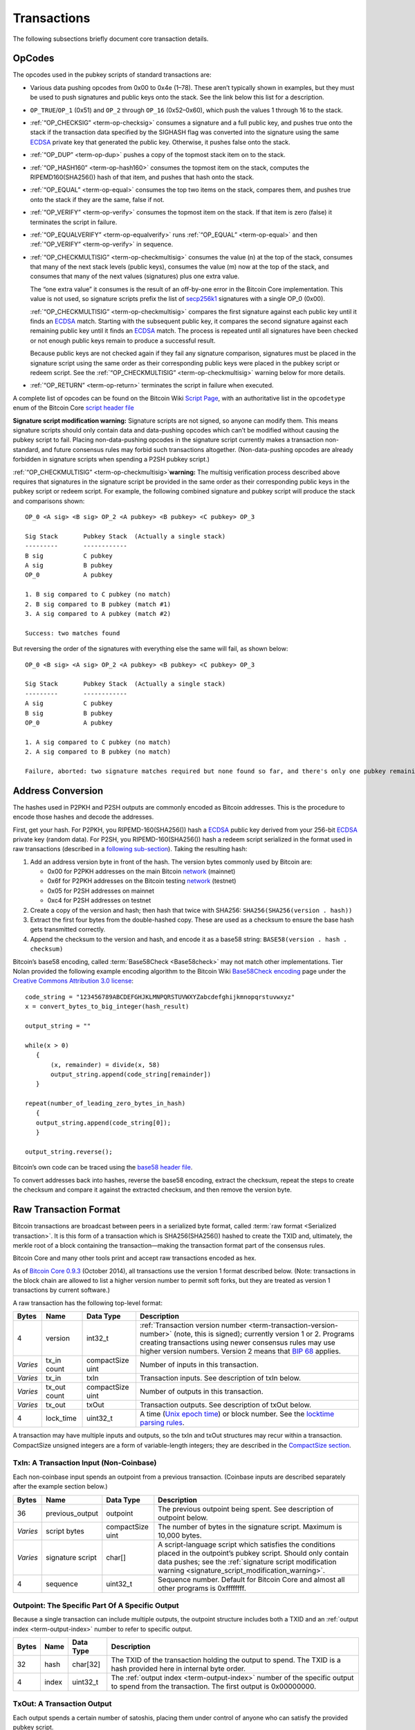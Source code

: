 Transactions
------------

The following subsections briefly document core transaction details.

OpCodes
^^^^^^^

The opcodes used in the pubkey scripts of standard transactions are:

-  Various data pushing opcodes from 0x00 to 0x4e (1–78). These aren’t typically shown in examples, but they must be used to push signatures and public keys onto the stack. See the link below this list for a description.

-  ``OP_TRUE``/``OP_1`` (0x51) and ``OP_2`` through ``OP_16`` (0x52–0x60), which push the values 1 through 16 to the stack.

-  :ref:`“OP_CHECKSIG” <term-op-checksig>` consumes a signature and a full public key, and pushes true onto the stack if the transaction data specified by the SIGHASH flag was converted into the signature using the same `ECDSA <https://en.wikipedia.org/wiki/Elliptic_Curve_DSA>`__ private key that generated the public key. Otherwise, it pushes false onto the stack.

-  :ref:`“OP_DUP” <term-op-dup>` pushes a copy of the topmost stack item on to the stack.

-  :ref:`“OP_HASH160” <term-op-hash160>` consumes the topmost item on the stack, computes the RIPEMD160(SHA256()) hash of that item, and pushes that hash onto the stack.

-  :ref:`“OP_EQUAL” <term-op-equal>` consumes the top two items on the stack, compares them, and pushes true onto the stack if they are the same, false if not.

-  :ref:`“OP_VERIFY” <term-op-verify>` consumes the topmost item on the stack. If that item is zero (false) it terminates the script in failure.

-  :ref:`“OP_EQUALVERIFY” <term-op-equalverify>` runs :ref:`“OP_EQUAL” <term-op-equal>` and then :ref:`“OP_VERIFY” <term-op-verify>` in sequence.

-  :ref:`“OP_CHECKMULTISIG” <term-op-checkmultisig>` consumes the value (n) at the top of the stack, consumes that many of the next stack levels (public keys), consumes the value (m) now at the top of the stack, and consumes that many of the next values (signatures) plus one extra value.

   The “one extra value” it consumes is the result of an off-by-one error in the Bitcoin Core implementation. This value is not used, so signature scripts prefix the list of `secp256k1 <http://www.secg.org/sec2-v2.pdf>`__ signatures with a single OP_0 (0x00).

   :ref:`“OP_CHECKMULTISIG” <term-op-checkmultisig>` compares the first signature against each public key until it finds an `ECDSA <https://en.wikipedia.org/wiki/Elliptic_Curve_DSA>`__ match. Starting with the subsequent public key, it compares the second signature against each remaining public key until it finds an `ECDSA <https://en.wikipedia.org/wiki/Elliptic_Curve_DSA>`__ match. The process is repeated until all signatures have been checked or not enough public keys remain to produce a successful result.

   Because public keys are not checked again if they fail any signature comparison, signatures must be placed in the signature script using the same order as their corresponding public keys were placed in the pubkey script or redeem script. See the :ref:`“OP_CHECKMULTISIG” <term-op-checkmultisig>` warning below for more details.

-  :ref:`“OP_RETURN” <term-op-return>` terminates the script in failure when executed.

A complete list of opcodes can be found on the Bitcoin Wiki `Script Page <https://en.bitcoin.it/wiki/Script>`__, with an authoritative list in the ``opcodetype`` enum of the Bitcoin Core `script header file <https://github.com/bitcoin/bitcoin/blob/master/src/script/script.h>`__

|Warning icon| **Signature script modification warning:** Signature scripts are not signed, so anyone can modify them. This means signature scripts should only contain data and data-pushing opcodes which can’t be modified without causing the pubkey script to fail. Placing non-data-pushing opcodes in the signature script currently makes a transaction non-standard, and future consensus rules may forbid such transactions altogether. (Non-data-pushing opcodes are already forbidden in signature scripts when spending a P2SH pubkey script.)

|Warning icon| :ref:`“OP_CHECKMULTISIG” <term-op-checkmultisig>`\ **warning:** The multisig verification process described above requires that signatures in the signature script be provided in the same order as their corresponding public keys in the pubkey script or redeem script. For example, the following combined signature and pubkey script will produce the stack and comparisons shown:

.. highlight:: text

::

   OP_0 <A sig> <B sig> OP_2 <A pubkey> <B pubkey> <C pubkey> OP_3

   Sig Stack       Pubkey Stack  (Actually a single stack)
   ---------       ------------
   B sig           C pubkey
   A sig           B pubkey
   OP_0            A pubkey

   1. B sig compared to C pubkey (no match)
   2. B sig compared to B pubkey (match #1)
   3. A sig compared to A pubkey (match #2)

   Success: two matches found

But reversing the order of the signatures with everything else the same will fail, as shown below:

.. highlight:: text

::

   OP_0 <B sig> <A sig> OP_2 <A pubkey> <B pubkey> <C pubkey> OP_3

   Sig Stack       Pubkey Stack  (Actually a single stack)
   ---------       ------------
   A sig           C pubkey
   B sig           B pubkey
   OP_0            A pubkey

   1. A sig compared to C pubkey (no match)
   2. A sig compared to B pubkey (no match)

   Failure, aborted: two signature matches required but none found so far, and there's only one pubkey remaining

Address Conversion
^^^^^^^^^^^^^^^^^^

The hashes used in P2PKH and P2SH outputs are commonly encoded as Bitcoin addresses. This is the procedure to encode those hashes and decode the addresses.

First, get your hash. For P2PKH, you RIPEMD-160(SHA256()) hash a `ECDSA <https://en.wikipedia.org/wiki/Elliptic_Curve_DSA>`__ public key derived from your 256-bit `ECDSA <https://en.wikipedia.org/wiki/Elliptic_Curve_DSA>`__ private key (random data). For P2SH, you RIPEMD-160(SHA256()) hash a redeem script serialized in the format used in raw transactions (described in a `following sub-section <../reference/transactions.html#raw-transaction-format>`__). Taking the resulting hash:

1. Add an address version byte in front of the hash. The version bytes commonly used by Bitcoin are:

   -  0x00 for P2PKH addresses on the main Bitcoin `network <../devguide/p2p_network.html>`__ (mainnet)

   -  0x6f for P2PKH addresses on the Bitcoin testing `network <../devguide/p2p_network.html>`__ (testnet)

   -  0x05 for P2SH addresses on mainnet

   -  0xc4 for P2SH addresses on testnet

2. Create a copy of the version and hash; then hash that twice with SHA256: ``SHA256(SHA256(version . hash))``

3. Extract the first four bytes from the double-hashed copy. These are used as a checksum to ensure the base hash gets transmitted correctly.

4. Append the checksum to the version and hash, and encode it as a base58 string: ``BASE58(version . hash . checksum)``

Bitcoin’s base58 encoding, called :term:`Base58Check <Base58check>` may not match other implementations. Tier Nolan provided the following example encoding algorithm to the Bitcoin Wiki `Base58Check encoding <https://en.bitcoin.it/wiki/Base58Check_encoding>`__ page under the `Creative Commons Attribution 3.0 license <https://creativecommons.org/licenses/by/3.0/>`__:

.. highlight:: c

::

   code_string = "123456789ABCDEFGHJKLMNPQRSTUVWXYZabcdefghijkmnopqrstuvwxyz"
   x = convert_bytes_to_big_integer(hash_result)

   output_string = ""

   while(x > 0) 
      {
          (x, remainder) = divide(x, 58)
          output_string.append(code_string[remainder])
      }

   repeat(number_of_leading_zero_bytes_in_hash)
      {
      output_string.append(code_string[0]);
      }

   output_string.reverse();

Bitcoin’s own code can be traced using the `base58 header file <https://github.com/bitcoin/bitcoin/blob/master/src/base58.h>`__.

To convert addresses back into hashes, reverse the base58 encoding, extract the checksum, repeat the steps to create the checksum and compare it against the extracted checksum, and then remove the version byte.

Raw Transaction Format
^^^^^^^^^^^^^^^^^^^^^^

Bitcoin transactions are broadcast between peers in a serialized byte format, called :term:`raw format <Serialized transaction>`. It is this form of a transaction which is SHA256(SHA256()) hashed to create the TXID and, ultimately, the merkle root of a block containing the transaction—making the transaction format part of the consensus rules.

Bitcoin Core and many other tools print and accept raw transactions encoded as hex.

As of `Bitcoin Core 0.9.3 <https://bitcoin.org/en/release/v0.9.3>`__ (October 2014), all transactions use the version 1 format described below. (Note: transactions in the block chain are allowed to list a higher version number to permit soft forks, but they are treated as version 1 transactions by current software.)

A raw transaction has the following top-level format:

+----------+--------------+------------------+---------------------------------------------------------------------------------------------------------------------------------------------------------------------------------------------------------------------------------------------------------------------------------------------------------------------------------------------------------------------+
| Bytes    | Name         | Data Type        | Description                                                                                                                                                                                                                                                                                                                                                         |
+==========+==============+==================+=====================================================================================================================================================================================================================================================================================================================================================================+
| 4        | version      | int32_t          | :ref:`Transaction version number <term-transaction-version-number>` (note, this is signed); currently version 1 or 2. Programs creating transactions using newer consensus rules may use higher version numbers. Version 2 means that `BIP 68 <https://github.com/bitcoin/bips/blob/master/bip-0068.mediawiki#specification>`__ applies.                            |
+----------+--------------+------------------+---------------------------------------------------------------------------------------------------------------------------------------------------------------------------------------------------------------------------------------------------------------------------------------------------------------------------------------------------------------------+
| *Varies* | tx_in count  | compactSize uint | Number of inputs in this transaction.                                                                                                                                                                                                                                                                                                                               |
+----------+--------------+------------------+---------------------------------------------------------------------------------------------------------------------------------------------------------------------------------------------------------------------------------------------------------------------------------------------------------------------------------------------------------------------+
| *Varies* | tx_in        | txIn             | Transaction inputs. See description of txIn below.                                                                                                                                                                                                                                                                                                                  |
+----------+--------------+------------------+---------------------------------------------------------------------------------------------------------------------------------------------------------------------------------------------------------------------------------------------------------------------------------------------------------------------------------------------------------------------+
| *Varies* | tx_out count | compactSize uint | Number of outputs in this transaction.                                                                                                                                                                                                                                                                                                                              |
+----------+--------------+------------------+---------------------------------------------------------------------------------------------------------------------------------------------------------------------------------------------------------------------------------------------------------------------------------------------------------------------------------------------------------------------+
| *Varies* | tx_out       | txOut            | Transaction outputs. See description of txOut below.                                                                                                                                                                                                                                                                                                                |
+----------+--------------+------------------+---------------------------------------------------------------------------------------------------------------------------------------------------------------------------------------------------------------------------------------------------------------------------------------------------------------------------------------------------------------------+
| 4        | lock_time    | uint32_t         | A time (`Unix epoch time <https://en.wikipedia.org/wiki/Unix_time>`__) or block number. See the `locktime parsing rules <../devguide/transactions.html#locktime_parsing_rules>`__.                                                                                                                                                                                  |
+----------+--------------+------------------+---------------------------------------------------------------------------------------------------------------------------------------------------------------------------------------------------------------------------------------------------------------------------------------------------------------------------------------------------------------------+

A transaction may have multiple inputs and outputs, so the txIn and txOut structures may recur within a transaction. CompactSize unsigned integers are a form of variable-length integers; they are described in the `CompactSize section <../reference/transactions.html#compactsize-unsigned-integers>`__.

.. _txin:

TxIn: A Transaction Input (Non-Coinbase)
''''''''''''''''''''''''''''''''''''''''



Each non-coinbase input spends an outpoint from a previous transaction. (Coinbase inputs are described separately after the example section below.)

+----------+------------------+------------------+-----------------------------------------------------------------------------------------------------------------------------------------------------------------------------------------------------------------------------------------------------+
| Bytes    | Name             | Data Type        | Description                                                                                                                                                                                                                                         |
+==========+==================+==================+=====================================================================================================================================================================================================================================================+
| 36       | previous_output  | outpoint         | The previous outpoint being spent. See description of outpoint below.                                                                                                                                                                               |
+----------+------------------+------------------+-----------------------------------------------------------------------------------------------------------------------------------------------------------------------------------------------------------------------------------------------------+
| *Varies* | script bytes     | compactSize uint | The number of bytes in the signature script. Maximum is 10,000 bytes.                                                                                                                                                                               |
+----------+------------------+------------------+-----------------------------------------------------------------------------------------------------------------------------------------------------------------------------------------------------------------------------------------------------+
| *Varies* | signature script | char[]           | A script-language script which satisfies the conditions placed in the outpoint’s pubkey script. Should only contain data pushes; see the :ref:`signature script modification warning <signature_script_modification_warning>`.                      |
+----------+------------------+------------------+-----------------------------------------------------------------------------------------------------------------------------------------------------------------------------------------------------------------------------------------------------+
| 4        | sequence         | uint32_t         | Sequence number. Default for Bitcoin Core and almost all other programs is 0xffffffff.                                                                                                                                                              |
+----------+------------------+------------------+-----------------------------------------------------------------------------------------------------------------------------------------------------------------------------------------------------------------------------------------------------+

.. _outpoint:

Outpoint: The Specific Part Of A Specific Output
''''''''''''''''''''''''''''''''''''''''''''''''



Because a single transaction can include multiple outputs, the outpoint structure includes both a TXID and an :ref:`output index <term-output-index>` number to refer to specific output.

+-------+-------+-----------+--------------------------------------------------------------------------------------------------------------------------------------------------------------+
| Bytes | Name  | Data Type | Description                                                                                                                                                  |
+=======+=======+===========+==============================================================================================================================================================+
| 32    | hash  | char[32]  | The TXID of the transaction holding the output to spend. The TXID is a hash provided here in internal byte order.                                            |
+-------+-------+-----------+--------------------------------------------------------------------------------------------------------------------------------------------------------------+
| 4     | index | uint32_t  | The :ref:`output index <term-output-index>` number of the specific output to spend from the transaction. The first output is 0x00000000.                     |
+-------+-------+-----------+--------------------------------------------------------------------------------------------------------------------------------------------------------------+

.. _txout:

TxOut: A Transaction Output
'''''''''''''''''''''''''''



Each output spends a certain number of satoshis, placing them under control of anyone who can satisfy the provided pubkey script.

+----------+-----------------+------------------+-----------------------------------------------------------------------------------------------------------------------------------------------------------------------------------------------------------------------------------------------------------------+
| Bytes    | Name            | Data Type        | Description                                                                                                                                                                                                                                                     |
+==========+=================+==================+=================================================================================================================================================================================================================================================================+
| 8        | value           | int64_t          | Number of satoshis to spend. May be zero; the sum of all outputs may not exceed the sum of satoshis previously spent to the outpoints provided in the input section. (Exception: coinbase transactions spend the block subsidy and collected transaction fees.) |
+----------+-----------------+------------------+-----------------------------------------------------------------------------------------------------------------------------------------------------------------------------------------------------------------------------------------------------------------+
| 1+       | pk_script bytes | compactSize uint | Number of bytes in the pubkey script. Maximum is 10,000 bytes.                                                                                                                                                                                                  |
+----------+-----------------+------------------+-----------------------------------------------------------------------------------------------------------------------------------------------------------------------------------------------------------------------------------------------------------------+
| *Varies* | pk_script       | char[]           | Defines the conditions which must be satisfied to spend this output.                                                                                                                                                                                            |
+----------+-----------------+------------------+-----------------------------------------------------------------------------------------------------------------------------------------------------------------------------------------------------------------------------------------------------------------+

**Example**

The sample raw transaction itemized below is the one created in the `Simple Raw Transaction section <../examples/transactions.html#simple-raw-transaction>`__ of the Developer Examples. It spends a previous pay-to-pubkey output by paying to a new pay-to-pubkey-hash (P2PKH) output.

.. highlight:: text

::

   01000000 ................................... Version

   01 ......................................... Number of inputs
   |
   | 7b1eabe0209b1fe794124575ef807057
   | c77ada2138ae4fa8d6c4de0398a14f3f ......... Outpoint TXID
   | 00000000 ................................. Outpoint index number
   |
   | 49 ....................................... Bytes in sig. script: 73
   | | 48 ..................................... Push 72 bytes as data
   | | | 30450221008949f0cb400094ad2b5eb3
   | | | 99d59d01c14d73d8fe6e96df1a7150de
   | | | b388ab8935022079656090d7f6bac4c9
   | | | a94e0aad311a4268e082a725f8aeae05
   | | | 73fb12ff866a5f01 ..................... [Secp256k1][secp256k1] signature
   |
   | ffffffff ................................. Sequence number: UINT32_MAX

   01 ......................................... Number of outputs
   | f0ca052a01000000 ......................... Satoshis (49.99990000 BTC)
   |
   | 19 ....................................... Bytes in pubkey script: 25
   | | 76 ..................................... OP_DUP
   | | a9 ..................................... OP_HASH160
   | | 14 ..................................... Push 20 bytes as data
   | | | cbc20a7664f2f69e5355aa427045bc15
   | | | e7c6c772 ............................. PubKey hash
   | | 88 ..................................... OP_EQUALVERIFY
   | | ac ..................................... OP_CHECKSIG

   00000000 ................................... locktime: 0 (a block height)

.. _coinbase:

Coinbase Input: The Input Of The First Transaction In A Block
'''''''''''''''''''''''''''''''''''''''''''''''''''''''''''''



The first transaction in a block, called the coinbase transaction, must have exactly one input, called a coinbase. The coinbase input currently has the following format.

+--------------+--------------------+------------------+----------------------------------------------------------------------------------------------------------------------------------------------------------------------------------------------------------------------------------------------------------------------------------------------------------------------------------------------------------------------------------------------------------------------------------------------------------------------------------------------------------------------------+
| Bytes        | Name               | Data Type        | Description                                                                                                                                                                                                                                                                                                                                                                                                                                                                                                                |
+==============+====================+==================+============================================================================================================================================================================================================================================================================================================================================================================================================================================================================================================================+
| 32           | hash (null)        | char[32]         | A 32-byte null, as a coinbase has no previous outpoint.                                                                                                                                                                                                                                                                                                                                                                                                                                                                    |
+--------------+--------------------+------------------+----------------------------------------------------------------------------------------------------------------------------------------------------------------------------------------------------------------------------------------------------------------------------------------------------------------------------------------------------------------------------------------------------------------------------------------------------------------------------------------------------------------------------+
| 4            | index (UINT32_MAX) | uint32_t         | 0xffffffff, as a coinbase has no previous outpoint.                                                                                                                                                                                                                                                                                                                                                                                                                                                                        |
+--------------+--------------------+------------------+----------------------------------------------------------------------------------------------------------------------------------------------------------------------------------------------------------------------------------------------------------------------------------------------------------------------------------------------------------------------------------------------------------------------------------------------------------------------------------------------------------------------------+
| *Varies*     | script bytes       | compactSize uint | The number of bytes in the coinbase script, up to a maximum of 100 bytes.                                                                                                                                                                                                                                                                                                                                                                                                                                                  |
+--------------+--------------------+------------------+----------------------------------------------------------------------------------------------------------------------------------------------------------------------------------------------------------------------------------------------------------------------------------------------------------------------------------------------------------------------------------------------------------------------------------------------------------------------------------------------------------------------------+
| *Varies* (4) | height             | script           | The :term:`block height <Block height>` of this block as required by `BIP34 <https://github.com/bitcoin/bips/blob/master/bip-0034.mediawiki>`__. Uses script language: starts with a data-pushing opcode that indicates how many bytes to push to the stack followed by the block height as a little-endian unsigned integer. This script must be as short as possible, otherwise it may be rejected. The data-pushing opcode will be 0x03 and the total size four bytes until block 16,777,216 about 300 years from now.  |
+--------------+--------------------+------------------+----------------------------------------------------------------------------------------------------------------------------------------------------------------------------------------------------------------------------------------------------------------------------------------------------------------------------------------------------------------------------------------------------------------------------------------------------------------------------------------------------------------------------+
| *Varies*     | coinbase script    | *None*           | The :term:`coinbase field <Coinbase>`: Arbitrary data not exceeding 100 bytes minus the (4) height bytes. Miners commonly place an extra nonce in this field to update the block header merkle root during hashing.                                                                                                                                                                                                                                                                                                        |
+--------------+--------------------+------------------+----------------------------------------------------------------------------------------------------------------------------------------------------------------------------------------------------------------------------------------------------------------------------------------------------------------------------------------------------------------------------------------------------------------------------------------------------------------------------------------------------------------------------+
| 4            | sequence           | uint32_t         | Sequence number.                                                                                                                                                                                                                                                                                                                                                                                                                                                                                                           |
+--------------+--------------------+------------------+----------------------------------------------------------------------------------------------------------------------------------------------------------------------------------------------------------------------------------------------------------------------------------------------------------------------------------------------------------------------------------------------------------------------------------------------------------------------------------------------------------------------------+

Most (but not all) blocks prior to block height 227,836 used block version 1 which did not require the height parameter to be prefixed to the coinbase script. The block height parameter is now required.

Although the coinbase script is arbitrary data, if it includes the bytes used by any signature-checking operations such as :ref:`“OP_CHECKSIG” <term-op-checksig>`, those signature checks will be counted as signature operations (sigops) towards the block’s sigop limit. To avoid this, you can prefix all data with the appropriate push operation.

An itemized coinbase transaction:

.. highlight:: text

::

   01000000 .............................. Version

   01 .................................... Number of inputs
   | 00000000000000000000000000000000
   | 00000000000000000000000000000000 ...  Previous outpoint TXID
   | ffffffff ............................ Previous outpoint index
   |
   | 29 .................................. Bytes in coinbase
   | |
   | | 03 ................................ Bytes in height
   | | | 4e0105 .......................... Height: 328014
   | |
   | | 062f503253482f0472d35454085fffed
   | | f2400000f90f54696d65202620486561
   | | 6c74682021 ........................ Arbitrary data
   | 00000000 ............................ Sequence

   01 .................................... Output count
   | 2c37449500000000 .................... Satoshis (25.04275756 BTC)
   | 1976a914a09be8040cbf399926aeb1f4
   | 70c37d1341f3b46588ac ................ P2PKH script
   | 00000000 ............................ Locktime

CompactSize Unsigned Integers
~~~~~~~~~~~~~~~~~~~~~~~~~~~~~

The raw transaction format and several `peer-to-peer network <../devguide/p2p_network.html>`__ messages use a type of variable-length integer to indicate the number of bytes in a following piece of data.

Bitcoin Core code and this document refers to these variable length integers as compactSize. Many other documents refer to them as var_int or varInt, but this risks conflation with other variable-length integer encodings—such as the CVarInt class used in Bitcoin Core for serializing data to disk. Because it’s used in the transaction format, the format of compactSize unsigned integers is part of the consensus rules.

For numbers from 0 to 252, compactSize unsigned integers look like regular unsigned integers. For other numbers up to 0xffffffffffffffff, a byte is prefixed to the number to indicate its length—but otherwise the numbers look like regular unsigned integers in little-endian order.

+-----------------------------------------+------------+-----------------------------------------+
| Value                                   | Bytes Used | Format                                  |
+=========================================+============+=========================================+
| >= 0 && <= 252                          | 1          | uint8_t                                 |
+-----------------------------------------+------------+-----------------------------------------+
| >= 253 && <= 0xffff                     | 3          | 0xfd followed by the number as uint16_t |
+-----------------------------------------+------------+-----------------------------------------+
| >= 0x10000 && <= 0xffffffff             | 5          | 0xfe followed by the number as uint32_t |
+-----------------------------------------+------------+-----------------------------------------+
| >= 0x100000000 && <= 0xffffffffffffffff | 9          | 0xff followed by the number as uint64_t |
+-----------------------------------------+------------+-----------------------------------------+

For example, the number 515 is encoded as 0xfd0302.

.. |Warning icon| image:: /img/icons/icon_warning.svg


